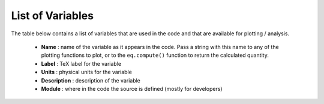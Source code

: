 List of Variables
#################

The table below contains a list of variables that are used in the code and that are available for plotting / analysis.

  * **Name** : name of the variable as it appears in the code. Pass a string with this name to any of the plotting functions to plot, or to the ``eq.compute()`` function to return the calculated quantity.
  * **Label** : TeX label for the variable
  * **Units** : physical units for the variable
  * **Description** : description of the variable
  * **Module** : where in the code the source is defined (mostly for developers)


.. csv-table:: List of Variables
   :file: variables.csv
   :widths: 15, 15, 15, 60, 30
   :header-rows: 1

